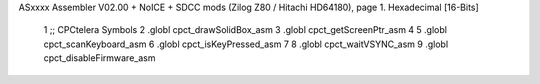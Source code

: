 ASxxxx Assembler V02.00 + NoICE + SDCC mods  (Zilog Z80 / Hitachi HD64180), page 1.
Hexadecimal [16-Bits]



                              1 ;; CPCtelera Symbols
                              2 .globl cpct_drawSolidBox_asm
                              3 .globl cpct_getScreenPtr_asm
                              4 
                              5 .globl cpct_scanKeyboard_asm
                              6 .globl cpct_isKeyPressed_asm
                              7 
                              8 .globl cpct_waitVSYNC_asm
                              9 .globl cpct_disableFirmware_asm
